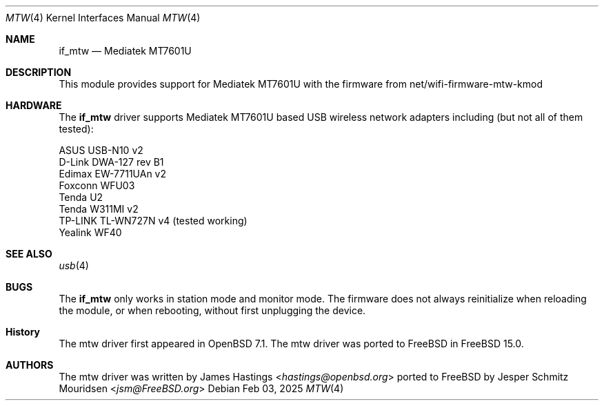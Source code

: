 .\"
.\" SPDX-License-Identifier: BSD-2-Clause
.\"
.\" Copyright (c) 2024 Jesper Schmitz Mouridsen <jsm@freebsd.org>
.\"
.\" Redistribution and use in source and binary forms, with or without
.\" modification, are permitted provided that the following conditions
.\" are met:
.\" 1. Redistributions of source code must retain the above copyright
.\"    notice, this list of conditions and the following disclaimer.
.\" 2. Redistributions in binary form must reproduce the above copyright
.\"    notice, this list of conditions and the following disclaimer in the
.\"    documentation and/or other materials provided with the distribution.
.\"
.\" THIS SOFTWARE IS PROVIDED BY THE AUTHOR AND CONTRIBUTORS ``AS IS'' AND
.\" ANY EXPRESS OR IMPLIED WARRANTIES, INCLUDING, BUT NOT LIMITED TO, THE
.\" IMPLIED WARRANTIES OF MERCHANTABILITY AND FITNESS FOR A PARTICULAR PURPOSE
.\" ARE DISCLAIMED.  IN NO EVENT SHALL THE AUTHOR OR CONTRIBUTORS BE LIABLE
.\" FOR ANY DIRECT, INDIRECT, INCIDENTAL, SPECIAL, EXEMPLARY, OR CONSEQUENTIAL
.\" DAMAGES (INCLUDING, BUT NOT LIMITED TO, PROCUREMENT OF SUBSTITUTE GOODS
.\" OR SERVICES; LOSS OF USE, DATA, OR PROFITS; OR BUSINESS INTERRUPTION)
.\" HOWEVER CAUSED AND ON ANY THEORY OF LIABILITY, WHETHER IN CONTRACT, STRICT
.\" LIABILITY, OR TORT (INCLUDING NEGLIGENCE OR OTHERWISE) ARISING IN ANY WAY
.\" OUT OF THE USE OF THIS SOFTWARE, EVEN IF ADVISED OF THE POSSIBILITY OF
.\" SUCH DAMAGE.
.\"
.Dd Feb 03, 2025
.Dt MTW 4
.Os
.Sh NAME
.Nm if_mtw
.Nd "Mediatek MT7601U"
.Ed
.Sh DESCRIPTION
This module provides support for Mediatek MT7601U with the firmware from net/wifi-firmware-mtw-kmod

.Sh HARDWARE
The
.Nm
driver supports  Mediatek MT7601U
based USB wireless network adapters including (but not all of them tested):
.Pp
.Bl -column -compact
.It
ASUS USB-N10 v2
.It
D-Link DWA-127 rev B1
.It
Edimax EW-7711UAn v2
.It
Foxconn WFU03
.It
Tenda U2
.It
Tenda W311MI v2
.It
TP-LINK TL-WN727N v4 (tested working)
.It
Yealink WF40
.El
.Sh SEE ALSO
.Xr usb 4
.Sh BUGS
The
.Nm
only works in station mode and monitor mode. The firmware does not always reinitialize when reloading the module, or when rebooting, without first unplugging the device.
.Sh History
The mtw driver first appeared in OpenBSD 7.1. The mtw driver was ported to FreeBSD in FreeBSD 15.0.
.Sh AUTHORS
.An -nosplit
The mtw driver was written by
.An James Hastings Aq Mt hastings@openbsd.org
ported to FreeBSD by
.An Jesper Schmitz Mouridsen Aq Mt jsm@FreeBSD.org
